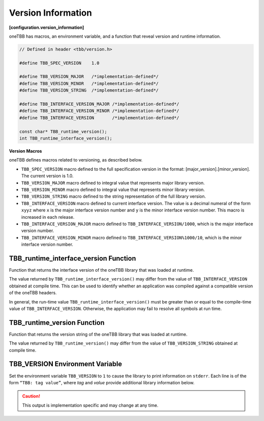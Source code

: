 .. SPDX-FileCopyrightText: 2019-2020 Intel Corporation
..
.. SPDX-License-Identifier: CC-BY-4.0

===================
Version Information
===================
**[configuration.version_information]**

oneTBB has macros, an environment variable, and a function that reveal
version and runtime information.

.. code:: cpp

    // Defined in header <tbb/version.h>

    #define TBB_SPEC_VERSION    1.0

    #define TBB_VERSION_MAJOR   /*implementation-defined*/
    #define TBB_VERSION_MINOR   /*implementation-defined*/
    #define TBB_VERSION_STRING  /*implementation-defined*/

    #define TBB_INTERFACE_VERSION_MAJOR /*implementation-defined*/
    #define TBB_INTERFACE_VERSION_MINOR /*implementation-defined*/
    #define TBB_INTERFACE_VERSION       /*implementation-defined*/

    const char* TBB_runtime_version();
    int TBB_runtime_interface_version();

**Version Macros**

oneTBB defines macros related to versioning, as described below.

* ``TBB_SPEC_VERSION`` macro defined to the full specification version in the format: [major_version].[minor_version].
  The current version is 1.0.
* ``TBB_VERSION_MAJOR`` macro defined to integral value that represents major library version.
* ``TBB_VERSION_MINOR`` macro defined to integral value that represents minor library version.
* ``TBB_VERSION_STRING`` macro defined to the string representation of the full library version.
* ``TBB_INTERFACE_VERSION`` macro defined to current interface version. The value is a decimal
  numeral of the form ``xyyz`` where ``x`` is the major interface version number and ``y`` is the
  minor interface version number. This macro is increased in each release.
* ``TBB_INTERFACE_VERSION_MAJOR`` macro defined to ``TBB_INTERFACE_VERSION/1000``, which is the
  major interface version number.
* ``TBB_INTERFACE_VERSION_MINOR`` macro defined to ``TBB_INTERFACE_VERSION%1000/10``, which is the
  minor interface version number.

TBB_runtime_interface_version Function
--------------------------------------

Function that returns the interface version of the oneTBB library that was loaded at runtime.

The value returned by ``TBB_runtime_interface_version()`` may differ from the value of
``TBB_INTERFACE_VERSION`` obtained at compile time. This can be used to identify whether an
application was compiled against a compatible version of the oneTBB headers.

In general, the run-time value ``TBB_runtime_interface_version()`` must be greater than
or equal to the compile-time value of ``TBB_INTERFACE_VERSION``. Otherwise, the application may fail to
resolve all symbols at run time.

TBB_runtime_version Function
----------------------------

Function that returns the version string of the oneTBB library that was loaded at runtime.

The value returned by ``TBB_runtime_version()`` may differ from the value of
``TBB_VERSION_STRING`` obtained at compile time.

TBB_VERSION Environment Variable
--------------------------------

Set the environment variable ``TBB_VERSION`` to ``1`` to cause the library to print information on 
``stderr``. Each line is of the form ``“TBB: tag value”``, where *tag* and *value* provide additional
library information below.

.. caution::

    This output is implementation specific and may change at any time.

